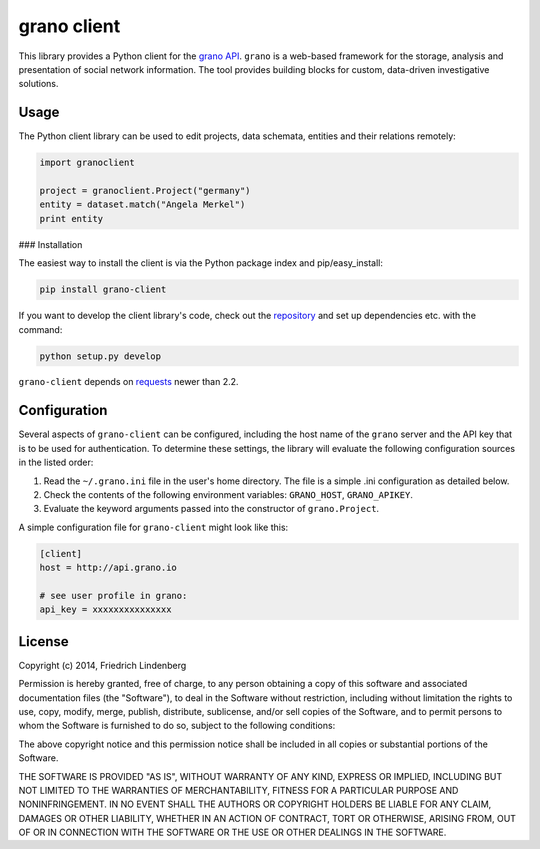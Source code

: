 grano client
============

This library provides a Python client for the `grano API <http://grano.pudo.org/rest_api.html>`_. ``grano`` is a web-based framework for the storage, analysis and presentation of social network information. The tool provides building blocks for custom, data-driven investigative solutions.


Usage
-----

The Python client library can be used to edit projects, data schemata, entities and their relations remotely:

.. code-block:: python

    import granoclient
    
    project = granoclient.Project("germany")
    entity = dataset.match("Angela Merkel")
    print entity


### Installation

The easiest way to install the client is via the Python package index and pip/easy_install:

.. code-block:: bash

    pip install grano-client

If you want to develop the client library's code, check out the `repository <http://github.com/pudo/grani-client>`_ and set up dependencies etc. with the command:

.. code-block:: bash

    python setup.py develop

``grano-client`` depends on `requests <http://requests.readthedocs.org/en/latest/>`_ newer than 2.2.


Configuration
-------------

Several aspects of ``grano-client`` can be configured, including the host name of the ``grano`` server and the API key that is to be used for authentication. To determine these settings, the library will evaluate the following configuration sources in the listed order:

1. Read the ``~/.grano.ini`` file in the user's home directory. The file is a simple .ini configuration as detailed below.
2. Check the contents of the following environment variables: ``GRANO_HOST``, ``GRANO_APIKEY``.
3. Evaluate the keyword arguments passed into the constructor of ``grano.Project``.

A simple configuration file for ``grano-client`` might look like this:

.. code-block:: ini

    [client]
    host = http://api.grano.io
    
    # see user profile in grano:
    api_key = xxxxxxxxxxxxxxx


License
-------

Copyright (c) 2014, Friedrich Lindenberg

Permission is hereby granted, free of charge, to any person obtaining a copy of this software and associated documentation files (the "Software"), to deal in the Software without restriction, including without limitation the rights to use, copy, modify, merge, publish, distribute, sublicense, and/or sell copies of the Software, and to permit persons to whom the Software is furnished to do so, subject to the following conditions:

The above copyright notice and this permission notice shall be included in all copies or substantial portions of the Software.

THE SOFTWARE IS PROVIDED "AS IS", WITHOUT WARRANTY OF ANY KIND, EXPRESS OR IMPLIED, INCLUDING BUT NOT LIMITED TO THE WARRANTIES OF MERCHANTABILITY, FITNESS FOR A PARTICULAR PURPOSE AND NONINFRINGEMENT. IN NO EVENT SHALL THE AUTHORS OR COPYRIGHT HOLDERS BE LIABLE FOR ANY CLAIM, DAMAGES OR OTHER LIABILITY, WHETHER IN AN ACTION OF CONTRACT, TORT OR OTHERWISE, ARISING FROM, OUT OF OR IN CONNECTION WITH THE SOFTWARE OR THE USE OR OTHER DEALINGS IN THE SOFTWARE.
